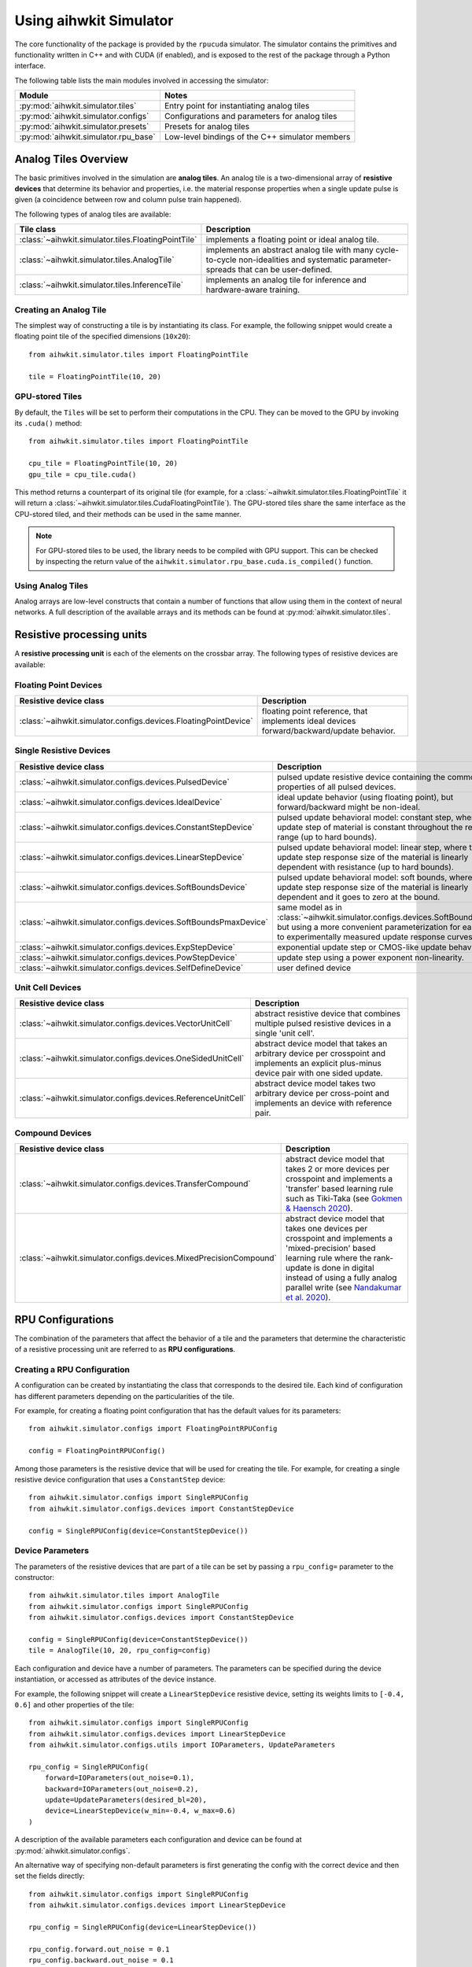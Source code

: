 Using aihwkit Simulator
========================

The core functionality of the package is provided by the ``rpucuda`` simulator.
The simulator contains the primitives and functionality written in C++ and with
CUDA (if enabled), and is exposed to the rest of the package through a Python
interface.

The following table lists the main modules involved in accessing the
simulator:

======================================  ========
Module                                  Notes
======================================  ========
:py:mod:`aihwkit.simulator.tiles`       Entry point for instantiating analog tiles
:py:mod:`aihwkit.simulator.configs`     Configurations and parameters for analog tiles
:py:mod:`aihwkit.simulator.presets`     Presets for analog tiles
:py:mod:`aihwkit.simulator.rpu_base`    Low-level bindings of the C++ simulator members
======================================  ========

Analog Tiles Overview
----------------------

The basic primitives involved in the simulation are **analog tiles**. An
analog tile is a two-dimensional array of **resistive devices** that determine
its behavior and properties, i.e. the material response properties when a single
update pulse is given (a coincidence between row and column pulse train
happened).

The following types of analog tiles are available:

===================================================  ========
Tile class                                           Description
===================================================  ========
:class:`~aihwkit.simulator.tiles.FloatingPointTile`  implements a floating point or ideal analog tile.
:class:`~aihwkit.simulator.tiles.AnalogTile`         implements an abstract analog tile with many cycle-to-cycle non-idealities and systematic parameter-spreads that can be user-defined.
:class:`~aihwkit.simulator.tiles.InferenceTile`      implements an analog tile for inference and hardware-aware training.
===================================================  ========

Creating an Analog Tile
"""""""""""""""""""""""

The simplest way of constructing a tile is by instantiating its class. For
example, the following snippet would create a floating point tile of the
specified dimensions (``10x20``)::

    from aihwkit.simulator.tiles import FloatingPointTile

    tile = FloatingPointTile(10, 20)


GPU-stored Tiles
""""""""""""""""

By default, the ``Tiles`` will be set to perform their computations in the
CPU. They can be moved to the GPU by invoking its ``.cuda()`` method::

    from aihwkit.simulator.tiles import FloatingPointTile

    cpu_tile = FloatingPointTile(10, 20)
    gpu_tile = cpu_tile.cuda()

This method returns a counterpart of its original tile (for example, for a
:class:`~aihwkit.simulator.tiles.FloatingPointTile` it will return a
:class:`~aihwkit.simulator.tiles.CudaFloatingPointTile`). The
GPU-stored tiles share the same interface as the CPU-stored tiled, and their
methods can be used in the same manner.

.. note::

    For GPU-stored tiles to be used, the library needs to be compiled
    with GPU support. This can be checked by inspecting the return value of the
    ``aihwkit.simulator.rpu_base.cuda.is_compiled()`` function.

.. _using-simulator-analog-tiles:

Using Analog Tiles
""""""""""""""""""

Analog arrays are low-level constructs that contain a number of functions that
allow using them in the context of neural networks. A full description of the
available arrays and its methods can be found at
:py:mod:`aihwkit.simulator.tiles`.

Resistive processing units
--------------------------

A **resistive processing unit** is each of the elements on the crossbar array.
The following types of resistive devices are available:

Floating Point Devices
""""""""""""""""""""""

================================================================  ========
Resistive device class                                            Description
================================================================  ========
:class:`~aihwkit.simulator.configs.devices.FloatingPointDevice`   floating point reference, that implements ideal devices forward/backward/update behavior.
================================================================  ========

Single Resistive Devices
""""""""""""""""""""""""

================================================================  ========
Resistive device class                                            Description
================================================================  ========
:class:`~aihwkit.simulator.configs.devices.PulsedDevice`          pulsed update resistive device containing the common properties of all pulsed devices.
:class:`~aihwkit.simulator.configs.devices.IdealDevice`           ideal update behavior (using floating point), but forward/backward might be non-ideal.
:class:`~aihwkit.simulator.configs.devices.ConstantStepDevice`    pulsed update behavioral model: constant step, where the update step of material is constant throughout the resistive range (up to hard bounds).
:class:`~aihwkit.simulator.configs.devices.LinearStepDevice`      pulsed update behavioral model: linear step, where the update step response size of the material is linearly dependent with resistance (up to hard bounds).
:class:`~aihwkit.simulator.configs.devices.SoftBoundsDevice`      pulsed update behavioral model: soft bounds, where the update step response size of the material is linearly dependent and it goes to zero at the bound.
:class:`~aihwkit.simulator.configs.devices.SoftBoundsPmaxDevice`  same model as in :class:`~aihwkit.simulator.configs.devices.SoftBoundsDevice` but using a more convenient parameterization for easier fits to experimentally measured update response curves.
:class:`~aihwkit.simulator.configs.devices.ExpStepDevice`         exponential update step or CMOS-like update behavior.
:class:`~aihwkit.simulator.configs.devices.PowStepDevice`         update step using a power exponent non-linearity.
:class:`~aihwkit.simulator.configs.devices.SelfDefineDevice`      user defined device
================================================================  ========

Unit Cell Devices
"""""""""""""""""

====================================================================  ========
Resistive device class                                                Description
====================================================================  ========
:class:`~aihwkit.simulator.configs.devices.VectorUnitCell`            abstract resistive device that combines multiple pulsed resistive devices in a single 'unit cell'.
:class:`~aihwkit.simulator.configs.devices.OneSidedUnitCell`          abstract device model that takes an arbitrary device per crosspoint and implements an explicit plus-minus device pair with one sided update.
:class:`~aihwkit.simulator.configs.devices.ReferenceUnitCell`         abstract device model takes two arbitrary device per cross-point and implements an device with reference pair.
====================================================================  ========

Compound Devices
""""""""""""""""

====================================================================  ========
Resistive device class                                                Description
====================================================================  ========
:class:`~aihwkit.simulator.configs.devices.TransferCompound`          abstract device model that takes 2 or more devices per crosspoint and implements a 'transfer' based learning rule such as Tiki-Taka (see `Gokmen & Haensch 2020`_).
:class:`~aihwkit.simulator.configs.devices.MixedPrecisionCompound`    abstract device model that takes one devices per crosspoint and implements a 'mixed-precision' based learning rule where the rank-update is done in digital instead of using a fully analog parallel write (see `Nandakumar et al. 2020`_).
====================================================================  ========

RPU Configurations
------------------

The combination of the parameters that affect the behavior of a tile and the
parameters that determine the characteristic of a resistive processing unit
are referred to as **RPU configurations**.

Creating a RPU Configuration
""""""""""""""""""""""""""""

A configuration can be created by instantiating the class that corresponds to
the desired tile. Each kind of configuration has different parameters depending
on the particularities of the tile.

For example, for creating a floating point configuration that has the default
values for its parameters::

    from aihwkit.simulator.configs import FloatingPointRPUConfig

    config = FloatingPointRPUConfig()

Among those parameters is the resistive device that will be used for creating
the tile. For example, for creating a single resistive device configuration
that uses a ``ConstantStep`` device::


    from aihwkit.simulator.configs import SingleRPUConfig
    from aihwkit.simulator.configs.devices import ConstantStepDevice

    config = SingleRPUConfig(device=ConstantStepDevice())

Device Parameters
"""""""""""""""""

The parameters of the resistive devices that are part of a tile can be set by
passing a ``rpu_config=`` parameter to the constructor::

    from aihwkit.simulator.tiles import AnalogTile
    from aihwkit.simulator.configs import SingleRPUConfig
    from aihwkit.simulator.configs.devices import ConstantStepDevice

    config = SingleRPUConfig(device=ConstantStepDevice())
    tile = AnalogTile(10, 20, rpu_config=config)

Each configuration and device have a number of parameters. The parameters can
be specified during the device instantiation, or accessed as attributes of the
device instance.

For example, the following snippet will create a ``LinearStepDevice`` resistive
device, setting its weights limits to ``[-0.4, 0.6]`` and other properties of
the tile::

    from aihwkit.simulator.configs import SingleRPUConfig
    from aihwkit.simulator.configs.devices import LinearStepDevice
    from aihwkit.simulator.configs.utils import IOParameters, UpdateParameters

    rpu_config = SingleRPUConfig(
        forward=IOParameters(out_noise=0.1),
        backward=IOParameters(out_noise=0.2),
        update=UpdateParameters(desired_bl=20),
        device=LinearStepDevice(w_min=-0.4, w_max=0.6)
    )

A description of the available parameters each configuration and device can be
found at :py:mod:`aihwkit.simulator.configs`.

An alternative way of specifying non-default parameters is first
generating the config with the correct device and then set the fields directly::

    from aihwkit.simulator.configs import SingleRPUConfig
    from aihwkit.simulator.configs.devices import LinearStepDevice

    rpu_config = SingleRPUConfig(device=LinearStepDevice())

    rpu_config.forward.out_noise = 0.1
    rpu_config.backward.out_noise = 0.1
    rpu_config.update.desired_bl = 20
    rpu_config.device.w_min = -0.4
    rpu_config.device.w_max = 0.6

This will generate the same analog tile settings as above.

Unit Cell Device
""""""""""""""""

More complicated devices require specification of sub devices and may
have more parameters. For instance, to configure a device that has 3
resistive device materials per cross-point, which all have different
pulse update behavior, one could do (see also `Example 7`_)::

    from aihwkit.nn import AnalogLinear
    from aihwkit.simulator.configs import UnitCellRPUConfig
    from aihwkit.simulator.configs.utils import VectorUnitCellUpdatePolicy
    from aihwkit.simulator.configs.devices import (
        ConstantStepDevice,
        VectorUnitCell,
        LinearStepDevice,
        SoftBoundsDevice
    )

    # Define a single-layer network, using a vector device having multiple
    # devices per crosspoint. Each device can be arbitrarily defined

    rpu_config = UnitCellRPUConfig()

    rpu_config.device = VectorUnitCell(
        unit_cell_devices=[
            ConstantStepDevice(),
            LinearStepDevice(w_max_dtod=0.4),
            SoftBoundsDevice()
        ]
    )

    # more configurations, if needed

    # only one of the devices should receive a single update that is
    # selected randomly, the effective weights is the sum of all
    # weights
    rpu_config.device.update_policy = VectorUnitCellUpdatePolicy.SINGLE_RANDOM

    # use this configuration for a simple model with one analog tile
    model = AnalogLinear(4, 2, bias=True, rpu_config=rpu_config)

    # print information about all parameters
    print(model.analog_tile.tile)

This analog tile, although very complicated in its hardware
configuration, can be used in any given network layer in the same way
as simpler analog devices. Also, diffusion or decay, might affect all
sub-devices in difference ways, as they all implement their own
version of these operations. For the vector unit cell, each weight
contribution simple adds up to form a joined effective weight. During
forward/backward this joint effective weight will be used. Update,
however, will be done on each of the "hidden" weights independently.

Transfer Compound Device
""""""""""""""""""""""""
Compound devices are more complex than unit cell devices, which have a
number of devices per crosspoint, however, they share the underlying
implementation. For instance, the "Transfer Compound Device" does
contain (at least) two full crossbar arrays internally, where the
stochastic gradient descent update is done on one (or a subset of
these). It does a partial transfer of content in the first array to the
second intermittently. This transfer is accomplished by doing an
extra forward pass (with a one-hot input vector) on the first array
and updating the output onto the second array. The parameter of this
extra forward and update step can be given.

This compound device can be used to implement the tiki-taka learning
rule as described in `Gokmen & Haensch 2020`_. For instance, one could
use the following tile configuration for that (see also `Example 8`_)::


    # Imports from aihwkit.
    from aihwkit.nn import AnalogLinear
    from aihwkit.simulator.configs import UnitCellRPUConfig
    from aihwkit.simulator.configs.devices import (
        TransferCompound,
        SoftBoundsDevice
    )

    # The Tiki-taka learning rule can be implemented using the transfer device.
    rpu_config = UnitCellRPUConfig(
        device=TransferCompound(

            # devices that compose the Tiki-taka compound
            unit_cell_devices=[
                SoftBoundsDevice(w_min=-0.3, w_max=0.3),
                SoftBoundsDevice(w_min=-0.6, w_max=0.6)
            ],

            # Make some adjustments of the way Tiki-Taka is performed.
            units_in_mbatch=True,   # batch_size=1 anyway
            transfer_every=2,       # every 2 batches do a transfer-read
            n_cols_per_transfer=1,  # one forward read for each transfer
            gamma=0.0,              # all SGD weight in second device
            scale_transfer_lr=True, # in relative terms to SGD LR
            transfer_lr=1.0,        # same transfer LR as for SGD
        )
    )

    # make more adjustments (can be made here or above)
    rpu_config.forward.inp_res = 1/64. # 6 bit DAC

    # same forward/update for transfer-read as for actual SGD
    rpu_config.device.transfer_forward = rpu_config.forward

    # SGD update/transfer-update will be done with stochastic pulsing
    rpu_config.device.transfer_update = rpu_config.update

    # use tile configuration in model
    model = AnalogLinear(4, 2, bias=True, rpu_config=rpu_config)

    # print some parameter infos
    print(model.analog_tile.tile)


Note that this analog tile now will perform tiki-taka as the learning
rule instead of plain SGD. Once the configuration is done, the usage
of this complex analog tile for testing or training from the user
point of view is however the same as for other tiles.

Mixed Precision Compound
""""""""""""""""""""""""

This abstract device implements an analog SGD optimizer suggested by
`Nandakumar et al. 2020`_ where the update is not done in analog
directly, but in digital. Thus is uses a digital rank-update of an
intermediately stored floating point matrix, which will be used to
transfer the information to the analog tile that is used in forward
and backward pass.  This optimizer strategy is in contrast with the
default mode in the simulator, that uses stochastic pulse trains to
update in parallel onto the analog tile directly. This will have
impact on the hardware design as well as expected runtime, as more
digital computation is needed to be done. For details, see `Nandakumar
et al. 2020`_.

To enable mixed-precision one defines for example the following ``rpu_config``::

    # Imports from aihwkit.
    from aihwkit.nn import AnalogLinear
    from aihwkit.simulator.configs import DigitalRankUpdateRPUConfig
    from aihwkit.simulator.configs.devices import (
        SoftBoundsDevice, MixedPrecisionCompound
    )

    rpu_config = DigitalRankUpdateRPUConfig(
        device=MixedPrecisionCompound(
            device=SoftBoundsDevice(),

            # make some adjustments of mixed-precision hyper parameter
            granularity=0.001,
            n_x_bins=0,  # floating point actiations for Chi update
            n_d_bins=0,  # floating point delta for Chi update
	)
    )

    # use tile configuration in model
    model = AnalogLinear(4, 2, bias=True, rpu_config=rpu_config)

Now this analog tile will use the mixed-precision optimizer with a
soft bounds device model.

Analog Presets
--------------

In addition to the building blocks for analog tiles described in the sections
above, the toolkit includes:

* a library of device presets that are calibrated to real hardware data and/or
  are based on models in the literature.
* a library of configuration presets that specify a particular device and
  optimizer choice.

The current list of device and configuration presets can be found in the
:py:mod:`aihwkit.simulator.presets` module. These presets can be used directly
instead of manually specifying a ``RPU Configuration``::

    from aihwkit.simulator.tiles import AnalogTile
    from aihwkit.simulator.presets import TikiTakaEcRamPreset

    tile = AnalogTile(10, 20, rpu_config=TikiTakaEcRamPreset())


.. _Gokmen & Haensch 2020: https://www.frontiersin.org/articles/10.3389/fnins.2020.00103/full
.. _Example 7: https://github.com/IBM/aihwkit/blob/master/examples/07_simple_layer_with_other_devices.py
.. _Example 8: https://github.com/IBM/aihwkit/blob/master/examples/08_simple_layer_with_tiki_taka.py
.. _Nandakumar et al. 2020: https://www.frontiersin.org/articles/10.3389/fnins.2020.00406/full
